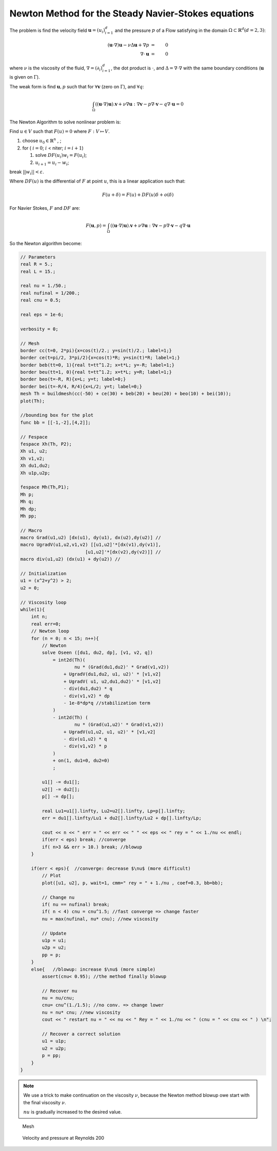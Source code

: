 Newton Method for the Steady Navier-Stokes equations
====================================================

The problem is find the velocity field :math:`\mathbf{u}=(u_i)_{i=1}^d` and the pressure :math:`p` of a Flow satisfying in the domain :math:`\Omega \subset \mathbb{R}^d (d=2,3)`:

.. math::
   (\mathbf{u}\cdot\nabla) \mathbf{u}-\nu \Delta \mathbf{u}+\nabla p&=&0\\
       \nabla\cdot \mathbf{u}&=&0

where :math:`\nu` is the viscosity of the fluid, :math:`\nabla = (\partial_i )_{i=1}^d`, the dot product is :math:`\cdot`, and :math:`\Delta = \nabla\cdot\nabla` with the same boundary conditions (:math:`\mathbf{u}` is given on :math:`\Gamma`).

The weak form is find :math:`\mathbf{u}, p` such that for :math:`\forall \mathbf{v}` (zero on :math:`\Gamma`), and :math:`\forall q`:

.. math::
   \int_\Omega  ((\mathbf{u}\cdot\nabla) \mathbf{u} ). \mathbf{v} + \nu \nabla \mathbf{u}:\nabla \mathbf{v}
   - p \nabla\cdot \mathbf{v} - q \nabla\cdot \mathbf{u} = 0

The Newton Algorithm to solve nonlinear problem is:

Find :math:`u\in V` such that :math:`F(u)=0` where :math:`F : V \mapsto V`.

1. choose :math:`u_0\in \mathbb{R}^n` , ;
2. for ( :math:`i =0`; :math:`i` < niter; :math:`i = i+1`)

   1. solve :math:`DF(u_i) w_i = F(u_i)`;
   2. :math:`u_{i+1} = u_i - w_i`;

break :math:`|| w_i|| < \varepsilon`.

Where :math:`DF(u)` is the differential of :math:`F` at point :math:`u`, this is a linear application such that:

.. math::
   F(u+\delta) = F(u) + DF(u) \delta + o(\delta)

For Navier Stokes, :math:`F` and :math:`DF` are:

.. math::
   F(\mathbf{u},p) = \int_\Omega &&((\mathbf{u}\cdot\nabla) \mathbf{u} ). \mathbf{v} + \nu \nabla \mathbf{u}:\nabla \mathbf{v}
    - p \nabla\cdot \mathbf{v} - q \nabla\cdot \mathbf{u}\\
   DF(\mathbf{u},p)(\mathbf{\delta u} ,\delta p) = \int_\Omega &&((\mathbf{\delta u}\cdot\nabla) \mathbf{u} ). \mathbf v + ((\mathbf{u}\cdot\nabla) \mathbf{\delta u} ). \mathbf{v} \\
    &+& \nu \nabla \mathbf{\delta u}:\nabla \mathbf{v} - \delta p \nabla\cdot \mathbf{v} - q \nabla\cdot \mathbf{\delta u}

So the Newton algorithm become:

.. code-block:: freefem

   // Parameters
   real R = 5.;
   real L = 15.;

   real nu = 1./50.;
   real nufinal = 1/200.;
   real cnu = 0.5;

   real eps = 1e-6;

   verbosity = 0;

   // Mesh
   border cc(t=0, 2*pi){x=cos(t)/2.; y=sin(t)/2.; label=1;}
   border ce(t=pi/2, 3*pi/2){x=cos(t)*R; y=sin(t)*R; label=1;}
   border beb(tt=0, 1){real t=tt^1.2; x=t*L; y=-R; label=1;}
   border beu(tt=1, 0){real t=tt^1.2; x=t*L; y=R; label=1;}
   border beo(t=-R, R){x=L; y=t; label=0;}
   border bei(t=-R/4, R/4){x=L/2; y=t; label=0;}
   mesh Th = buildmesh(cc(-50) + ce(30) + beb(20) + beu(20) + beo(10) + bei(10));
   plot(Th);

   //bounding box for the plot
   func bb = [[-1,-2],[4,2]];

   // Fespace
   fespace Xh(Th, P2);
   Xh u1, u2;
   Xh v1,v2;
   Xh du1,du2;
   Xh u1p,u2p;

   fespace Mh(Th,P1);
   Mh p;
   Mh q;
   Mh dp;
   Mh pp;

   // Macro
   macro Grad(u1,u2) [dx(u1), dy(u1), dx(u2),dy(u2)] //
   macro UgradV(u1,u2,v1,v2) [[u1,u2]'*[dx(v1),dy(v1)],
                           [u1,u2]'*[dx(v2),dy(v2)]] //
   macro div(u1,u2) (dx(u1) + dy(u2)) //

   // Initialization
   u1 = (x^2+y^2) > 2;
   u2 = 0;

   // Viscosity loop
   while(1){
       int n;
       real err=0;
       // Newton loop
       for (n = 0; n < 15; n++){
           // Newton
           solve Oseen ([du1, du2, dp], [v1, v2, q])
               = int2d(Th)(
                       nu * (Grad(du1,du2)' * Grad(v1,v2))
                   + UgradV(du1,du2, u1, u2)' * [v1,v2]
                   + UgradV( u1, u2,du1,du2)' * [v1,v2]
                   - div(du1,du2) * q
                   - div(v1,v2) * dp
                   - 1e-8*dp*q //stabilization term
               )
               - int2d(Th) (
                       nu * (Grad(u1,u2)' * Grad(v1,v2))
                   + UgradV(u1,u2, u1, u2)' * [v1,v2]
                   - div(u1,u2) * q
                   - div(v1,v2) * p
               )
               + on(1, du1=0, du2=0)
               ;

           u1[] -= du1[];
           u2[] -= du2[];
           p[] -= dp[];

           real Lu1=u1[].linfty, Lu2=u2[].linfty, Lp=p[].linfty;
           err = du1[].linfty/Lu1 + du2[].linfty/Lu2 + dp[].linfty/Lp;

           cout << n << " err = " << err << " " << eps << " rey = " << 1./nu << endl;
           if(err < eps) break; //converge
           if( n>3 && err > 10.) break; //blowup
       }

       if(err < eps){  //converge: decrease $\nu$ (more difficult)
           // Plot
           plot([u1, u2], p, wait=1, cmm=" rey = " + 1./nu , coef=0.3, bb=bb);

           // Change nu
           if( nu == nufinal) break;
           if( n < 4) cnu = cnu^1.5; //fast converge => change faster
           nu = max(nufinal, nu* cnu); //new viscosity

           // Update
           u1p = u1;
           u2p = u2;
           pp = p;
       }
       else{   //blowup: increase $\nu$ (more simple)
           assert(cnu< 0.95); //the method finally blowup

           // Recover nu
           nu = nu/cnu;
           cnu= cnu^(1./1.5); //no conv. => change lower
           nu = nu* cnu; //new viscosity
           cout << " restart nu = " << nu << " Rey = " << 1./nu << " (cnu = " << cnu << " ) \n";

           // Recover a correct solution
           u1 = u1p;
           u2 = u2p;
           p = pp;
       }
   }

.. note:: We use a trick to make continuation on the viscosity :math:`\nu`, because the Newton method blowup owe start with the final viscosity :math:`\nu`.

   :math:`nu` is gradually increased to the desired value.

.. figure:: images/NSNewtonTh.jpg

   Mesh

.. figure:: images/NSNewtonUP.jpg

   Velocity and pressure at Reynolds 200
